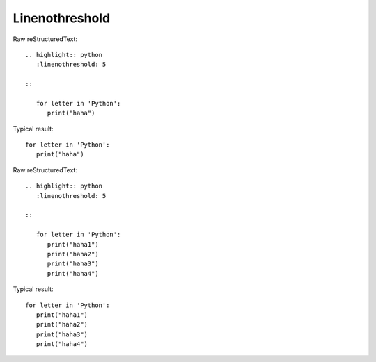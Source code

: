 Linenothreshold
=========================
  
Raw reStructuredText:
::

  .. highlight:: python
     :linenothreshold: 5
  
  ::
   
     for letter in 'Python':
        print("haha") 
  
Typical result:  

.. highlight:: python
   :linenothreshold: 5

::
 
   for letter in 'Python':
      print("haha") 

Raw reStructuredText:
::

  .. highlight:: python
     :linenothreshold: 5
  
  ::
  
     for letter in 'Python':
        print("haha1")
        print("haha2")
        print("haha3")
        print("haha4")
  
  
Typical result:  

.. highlight:: python
   :linenothreshold: 5

::

   for letter in 'Python':
      print("haha1")
      print("haha2")
      print("haha3")
      print("haha4")
